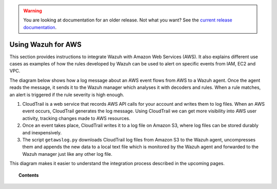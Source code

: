 .. _amazon:

.. warning::

    You are looking at documentation for an older release. Not what you want? See the `current release documentation <https://documentation.wazuh.com/current/amazon/index.html>`_.

Using Wazuh for AWS
==========================================

This section provides instructions to integrate Wazuh with Amazon Web Services (AWS). It also explains different use cases as examples of how the rules developed by Wazuh can be used to alert on specific events from IAM, EC2 and VPC.

The diagram below shows how a log message about an AWS event flows from AWS to a Wazuh agent. Once the agent reads the message, it sends it to the Wazuh manager which analyses it with decoders and rules. When a rule matches, an alert is triggered if the rule severity is high enough.

.. thumbnail:: ../images/aws/aws-diagram.png
    :align: center
    :width: 100%

#. CloudTrail is a web service that records AWS API calls for your account and writes them to log files. When an AWS event occurs, CloudTrail generates the log message. Using CloudTrail we can get more visibility into AWS user activity, tracking changes made to AWS resources.
#. Once an event takes place, CloudTrail writes it to a log file on Amazon S3, where log files can be stored durably and inexpensively.
#. The script ``getawslog.py`` downloads CloudTrail log files from Amazon S3 to the Wazuh agent, uncompresses them and appends the new data to a local text file which is monitored by the Wazuh agent and forwarded to the Wazuh manager just like any other log file.

This diagram makes it easier to understand the integration process described in the upcoming pages.

.. topic:: Contents

    .. toctree::
       :maxdepth: 2

       integration
       use-cases/index
